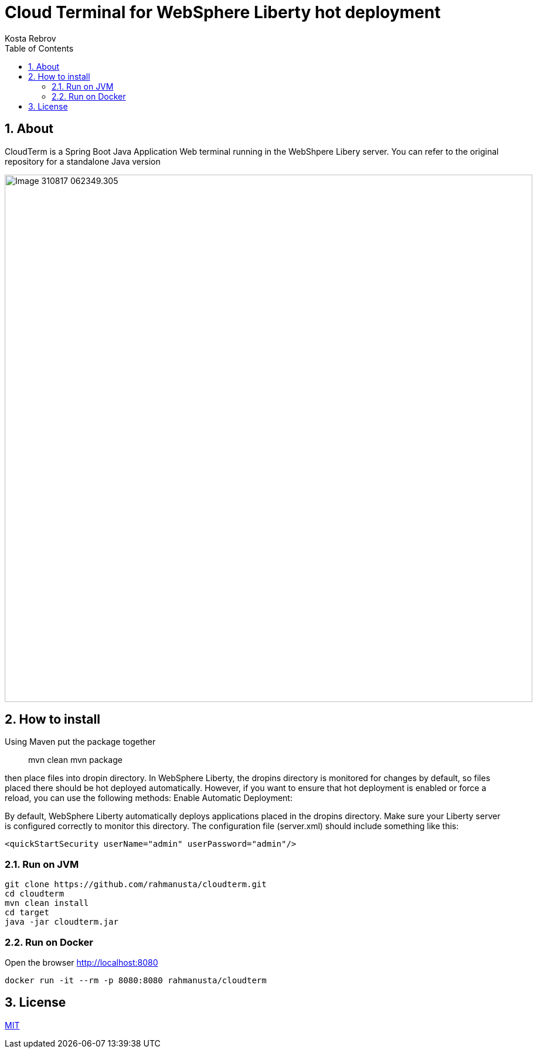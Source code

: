 = Cloud Terminal for WebSphere Liberty hot deployment 
Kosta Rebrov copy from (Rahman Usta)
:doctype: article
:encoding: utf-8
:lang: en
:toc: left
:numbered:
:description: CloudTerm is a Web terminal running in the WebSphere as an application. Using Hot deploy method you can put WAR file into a working WebSphere server and get console access without server restart
:author: Kosta Rebrov
:keywords: web,terminal,java,WebSphere Liberty,cloud,tty

== About

CloudTerm is a Spring Boot Java Application Web terminal running in the WebShpere Libery server. You can refer to the original repository for a standalone Java version 

image:://image::images/Image-310817-062349.305.png[width=900]

== How to install

Using Maven put the package together

> mvn clean
> mvn package

then place files into dropin directory. In WebSphere Liberty, the dropins directory is monitored for changes by default, so files placed there should be hot deployed automatically. However, if you want to ensure that hot deployment is enabled or force a reload, you can use the following methods:
Enable Automatic Deployment:

By default, WebSphere Liberty automatically deploys applications placed in the dropins directory. Make sure your Liberty server is configured correctly to monitor this directory. The configuration file (server.xml) should include something like this:

[source,xml]
----
<quickStartSecurity userName="admin" userPassword="admin"/>
----


=== Run on JVM

[source,bash]
----
git clone https://github.com/rahmanusta/cloudterm.git
cd cloudterm
mvn clean install
cd target
java -jar cloudterm.jar
----

=== Run on Docker

Open the browser http://localhost:8080

[source,bash]
----
docker run -it --rm -p 8080:8080 rahmanusta/cloudterm
----

== License

https://github.com/rahmanusta/cloudterm/blob/master/LICENSE[MIT]
